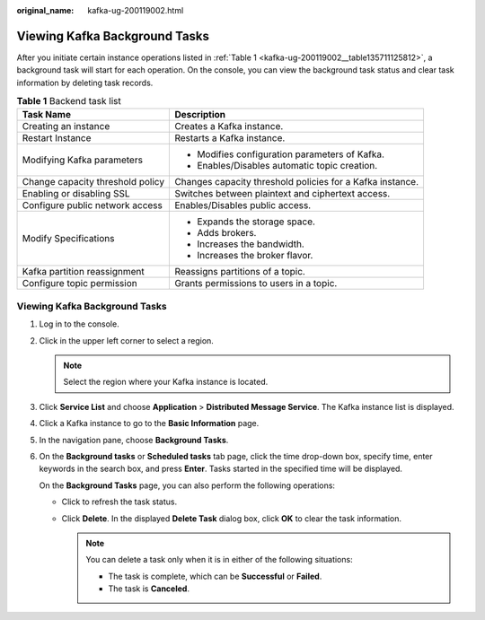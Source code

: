 :original_name: kafka-ug-200119002.html

.. _kafka-ug-200119002:

Viewing Kafka Background Tasks
==============================

After you initiate certain instance operations listed in :ref:`Table 1 <kafka-ug-200119002__table135711125812>`, a background task will start for each operation. On the console, you can view the background task status and clear task information by deleting task records.

.. _kafka-ug-200119002__table135711125812:

.. table:: **Table 1** Backend task list

   +-----------------------------------+-----------------------------------------------------------+
   | Task Name                         | Description                                               |
   +===================================+===========================================================+
   | Creating an instance              | Creates a Kafka instance.                                 |
   +-----------------------------------+-----------------------------------------------------------+
   | Restart Instance                  | Restarts a Kafka instance.                                |
   +-----------------------------------+-----------------------------------------------------------+
   | Modifying Kafka parameters        | -  Modifies configuration parameters of Kafka.            |
   |                                   | -  Enables/Disables automatic topic creation.             |
   +-----------------------------------+-----------------------------------------------------------+
   | Change capacity threshold policy  | Changes capacity threshold policies for a Kafka instance. |
   +-----------------------------------+-----------------------------------------------------------+
   | Enabling or disabling SSL         | Switches between plaintext and ciphertext access.         |
   +-----------------------------------+-----------------------------------------------------------+
   | Configure public network access   | Enables/Disables public access.                           |
   +-----------------------------------+-----------------------------------------------------------+
   | Modify Specifications             | -  Expands the storage space.                             |
   |                                   | -  Adds brokers.                                          |
   |                                   | -  Increases the bandwidth.                               |
   |                                   | -  Increases the broker flavor.                           |
   +-----------------------------------+-----------------------------------------------------------+
   | Kafka partition reassignment      | Reassigns partitions of a topic.                          |
   +-----------------------------------+-----------------------------------------------------------+
   | Configure topic permission        | Grants permissions to users in a topic.                   |
   +-----------------------------------+-----------------------------------------------------------+


Viewing Kafka Background Tasks
------------------------------

#. Log in to the console.

#. Click |image1| in the upper left corner to select a region.

   .. note::

      Select the region where your Kafka instance is located.

#. Click **Service List** and choose **Application** > **Distributed Message Service**. The Kafka instance list is displayed.

#. Click a Kafka instance to go to the **Basic Information** page.

#. In the navigation pane, choose **Background Tasks**.

#. On the **Background tasks** or **Scheduled tasks** tab page, click the time drop-down box, specify time, enter keywords in the search box, and press **Enter**. Tasks started in the specified time will be displayed.

   On the **Background Tasks** page, you can also perform the following operations:

   -  Click |image2| to refresh the task status.
   -  Click **Delete**. In the displayed **Delete Task** dialog box, click **OK** to clear the task information.

      .. note::

         You can delete a task only when it is in either of the following situations:

         -  The task is complete, which can be **Successful** or **Failed**.
         -  The task is **Canceled**.

.. |image1| image:: /_static/images/en-us_image_0143929918.png
.. |image2| image:: /_static/images/en-us_image_0000001206335999.png
